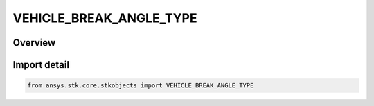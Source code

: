 VEHICLE_BREAK_ANGLE_TYPE
========================

.. py:class:: ansys.stk.core.stkobjects.VEHICLE_BREAK_ANGLE_TYPE

   IntEnum


.. py:currentmodule:: VEHICLE_BREAK_ANGLE_TYPE

Overview
--------

.. tab-set::

    .. tab-item:: Members
        
        .. list-table::
            :header-rows: 0
            :widths: auto

            * - :py:attr:`~UNKNOWN`
              - Represents a type of break angle not supported by the Object Model.

            * - :py:attr:`~BY_LATITUDE`
              - Latitude: the Latitude crossing at which a new pass begins. Recommended for non-equatorial orbits. A latitude of 0 deg for an inclined orbit coincides with the ascending or descending node.

            * - :py:attr:`~BY_LONGITUDE`
              - Longitude: the Longitude crossing at which a new pass will begin. Not suitable for polar orbits.


Import detail
-------------

.. code-block:: python

    from ansys.stk.core.stkobjects import VEHICLE_BREAK_ANGLE_TYPE


